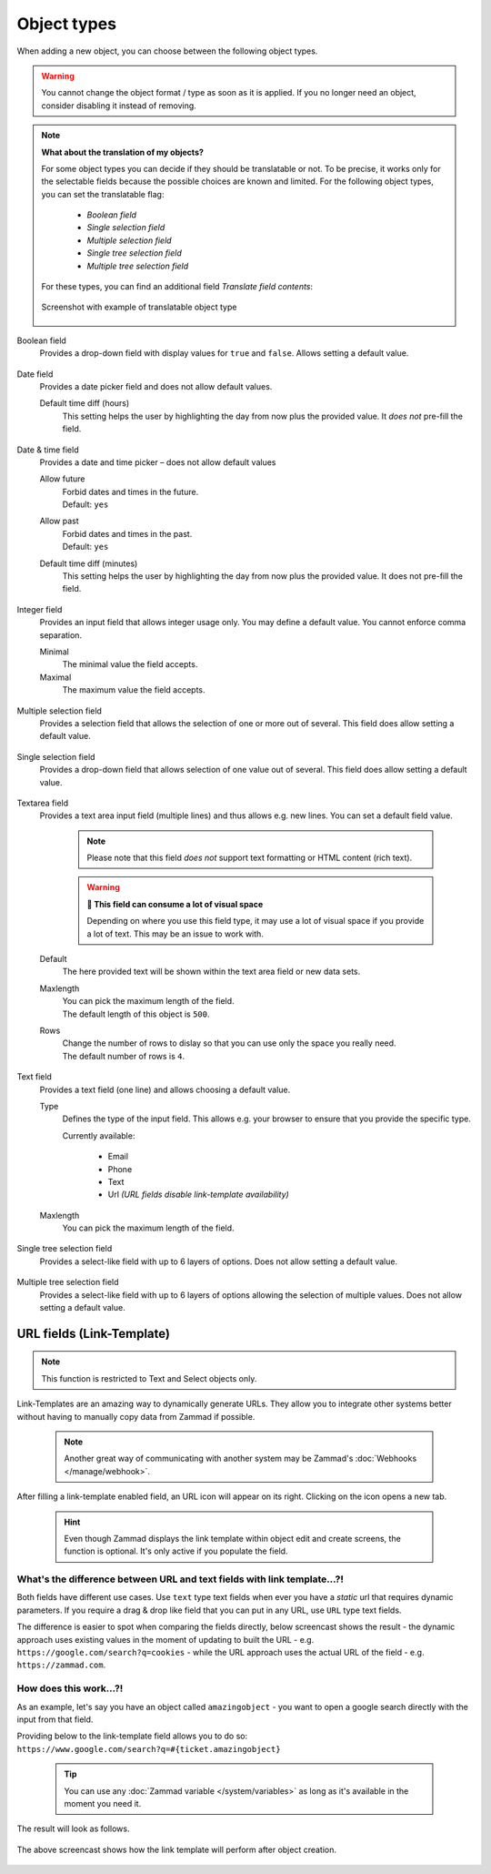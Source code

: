 Object types
************

When adding a new object, you can choose between the following object types.

.. warning::

   You cannot change the object format / type as soon as it is applied.
   If you no longer need an object, consider disabling it instead of removing.

.. note:: **What about the translation of my objects?**

   For some object types you can decide if they should be translatable or not.
   To be precise, it works only for the selectable fields because the possible
   choices are known and limited. For the following object types, you can set
   the translatable flag:

      * *Boolean field*
      * *Single selection field*
      * *Multiple selection field*
      * *Single tree selection field*
      * *Multiple tree selection field*

   For these types, you can find an additional field *Translate field contents*:

   .. figure:: /images/system/objects/object-types-translatable.png
      :align: center
      :alt: Screenshot showing translatable object types
      :scale: 80%

      Screenshot with example of translatable object type

Boolean field
   Provides a drop-down field with display values for ``true`` and ``false``.
   Allows setting a default value.

   .. figure:: /images/system/objects/settings_boolean.png
      :alt: Available settings for Boolean fields

Date field
   Provides a date picker field and does not allow default values.

   Default time diff (hours)
      This setting helps the user by highlighting the day from now plus the
      provided value. It *does not* pre-fill the field.

   .. figure:: /images/system/objects/settings_date.png
      :alt: Available settings for Date fields

Date & time field
   Provides a date and time picker – does not allow default values

   Allow future
      | Forbid dates and times in the future.
      | Default: ``yes``

   Allow past
      | Forbid dates and times in the past.
      | Default: ``yes``

   Default time diff (minutes)
      This setting helps the user by highlighting the day from now plus the
      provided value. It does not pre-fill the field.

   .. figure:: /images/system/objects/settings_datetime.png
      :alt: Available settings for Date & time fields

Integer field
   Provides an input field that allows integer usage only.
   You may define a default value. You cannot enforce comma separation.

   Minimal
      The minimal value the field accepts.

   Maximal
      The maximum value the field accepts.

   .. figure:: /images/system/objects/settings_integer.png
      :alt: Available settings for Integer fields

Multiple selection field
   Provides a selection field that allows the selection of one or more out
   of several. This field does allow setting a default value.

   .. include:: /system/objects/includes/adding-values-hint.include.rst

   .. include:: /system/objects/includes/url-template-hint.include.rst

   .. figure:: /images/system/objects/settings_multiselect.png
      :alt: Available settings for Multiple selection fields

   .. include:: /system/objects/includes/reposition-values.include.rst

Single selection field
   Provides a drop-down field that allows selection of one value out of several.
   This field does allow setting a default value.

   .. include:: /system/objects/includes/adding-values-hint.include.rst

   .. include:: /system/objects/includes/url-template-hint.include.rst

   .. figure:: /images/system/objects/settings_select.png
      :alt: Available settings for Single selection fields

   .. include:: /system/objects/includes/reposition-values.include.rst

Textarea field
   Provides a text area input field (multiple lines) and thus allows e.g.
   new lines. You can set a default field value.

      .. note::

         Please note that this field *does not* support text formatting
         or HTML content (rich text).

      .. warning:: **🥵 This field can consume a lot of visual space**

         Depending on where you use this field type, it may use a lot of visual
         space if you provide a lot of text. This may be an issue to work with.

   Default
      The here provided text will be shown within the text area field or new
      data sets.

   Maxlength
      | You can pick the maximum length of the field.
      | The default length of this object is ``500``.

   Rows
      | Change the number of rows to dislay so that you can use only the space
        you really need.
      | The default number of rows is ``4``.

   .. figure:: /images/system/objects/settings_textarea.png
      :alt: Available settings for Textarea fields

Text field
   Provides a text field (one line) and allows choosing a default value.

   Type
      Defines the type of the input field.
      This allows e.g. your browser to ensure that you provide the specific
      type.

      Currently available:

         * Email
         * Phone
         * Text
         * Url *(URL fields disable link-template availability)*

   Maxlength
      You can pick the maximum length of the field.

   .. include:: /system/objects/includes/url-template-hint.include.rst

   .. figure:: /images/system/objects/settings_text.png
      :alt: Available settings for Text fields

Single tree selection field
   Provides a select-like field with up to 6 layers of options.
   Does not allow setting a default value.

   .. include:: /system/objects/includes/reposition-treeselect-values.include.rst

   .. figure:: /images/system/objects/settings_treeselect.png
      :alt: Available settings for Tree Select fields

Multiple tree selection field
   Provides a select-like field with up to 6 layers of options allowing
   the selection of multiple values. Does not allow setting a default value.

   .. include:: /system/objects/includes/reposition-treeselect-values.include.rst

   .. figure:: /images/system/objects/settings_multitreeselect.png
      :alt: Available settings for Tree Select fields

.. _link-templates:

URL fields (Link-Template)
--------------------------

.. note::

   This function is restricted to Text and Select objects only.

Link-Templates are an amazing way to dynamically generate URLs.
They allow you to integrate other systems better without having to
manually copy data from Zammad if possible.

   .. note::

      Another great way of communicating with another system may be Zammad's
      :doc:`Webhooks </manage/webhook>`.

After filling a link-template enabled field, an URL icon will appear on its
right. Clicking on the icon opens a new tab.

   .. hint::

      Even though Zammad displays the link template within object edit and
      create screens, the function is optional. It's only active if you populate
      the field.

What's the difference between URL and text fields with link template...?!
^^^^^^^^^^^^^^^^^^^^^^^^^^^^^^^^^^^^^^^^^^^^^^^^^^^^^^^^^^^^^^^^^^^^^^^^^

Both fields have different use cases.
Use ``text`` type text fields when ever you have a *static* url that requires
dynamic parameters. If you require a drag & drop like field that you can put in
any URL, use ``URL`` type text fields.

The difference is easier to spot when comparing the fields directly,
below screencast shows the result - the dynamic approach uses existing values
in the moment of updating to built the URL - e.g.
``https://google.com/search?q=cookies`` - while the URL approach uses the
actual URL of the field - e.g. ``https://zammad.com``.

.. figure:: /images/system/objects/url-vs-text-type-text-fields.gif
   :alt: Screencast showing the differents in between URL and text type fields with actual values
   :width: 90%
   :align: center

How does this work...?!
^^^^^^^^^^^^^^^^^^^^^^^

As an example, let's say you have an object called ``amazingobject`` - you want
to open a google search directly with the input from that field.

Providing below to the link-template field allows you to do so:
``https://www.google.com/search?q=#{ticket.amazingobject}``

   .. tip::

      You can use any :doc:`Zammad variable </system/variables>` as long as
      it's available in the moment you need it.

The result will look as follows.

.. figure:: /images/system/objects/link-template.gif
   :align: center

   The above screencast shows how the link template will perform after
   object creation.
